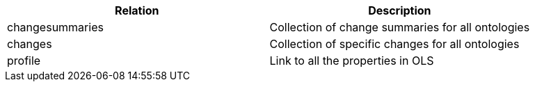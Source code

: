 |===
|Relation|Description

|changesummaries
|Collection of change summaries for all ontologies

|changes
|Collection of specific changes for all ontologies

|profile
|Link to all the properties in OLS

|===